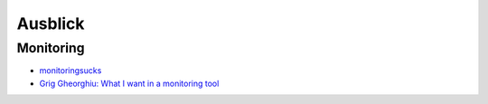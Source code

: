 Ausblick
========

Monitoring
----------

- `monitoringsucks <https://github.com/monitoringsucks>`_
- `Grig Gheorghiu: What I want in a monitoring tool  <http://agiletesting.blogspot.de/2012/09/what-i-want-in-monitoring-tool.html>`_   

